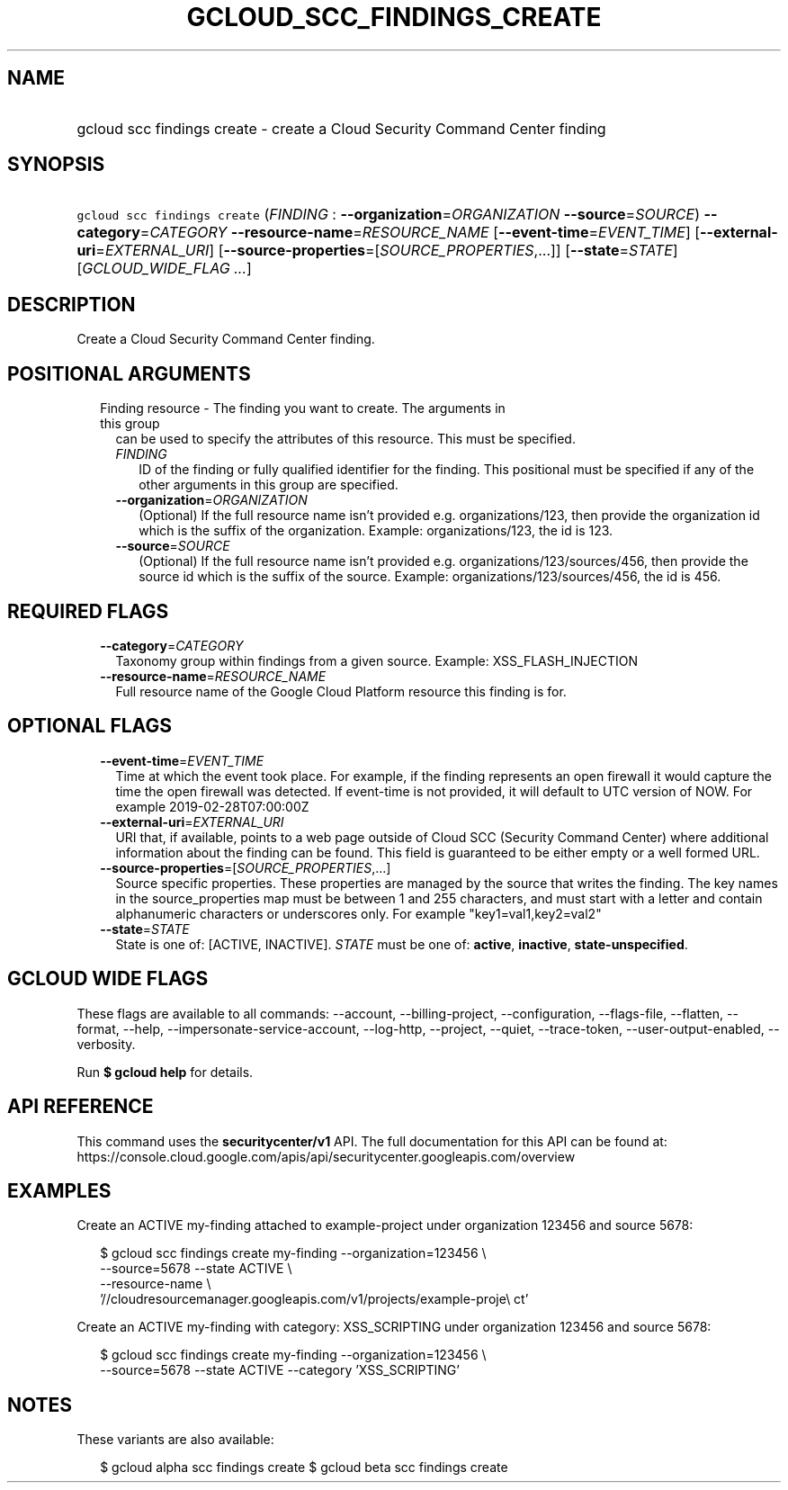 
.TH "GCLOUD_SCC_FINDINGS_CREATE" 1



.SH "NAME"
.HP
gcloud scc findings create \- create a Cloud Security Command Center finding



.SH "SYNOPSIS"
.HP
\f5gcloud scc findings create\fR (\fIFINDING\fR\ :\ \fB\-\-organization\fR=\fIORGANIZATION\fR\ \fB\-\-source\fR=\fISOURCE\fR) \fB\-\-category\fR=\fICATEGORY\fR \fB\-\-resource\-name\fR=\fIRESOURCE_NAME\fR [\fB\-\-event\-time\fR=\fIEVENT_TIME\fR] [\fB\-\-external\-uri\fR=\fIEXTERNAL_URI\fR] [\fB\-\-source\-properties\fR=[\fISOURCE_PROPERTIES\fR,...]] [\fB\-\-state\fR=\fISTATE\fR] [\fIGCLOUD_WIDE_FLAG\ ...\fR]



.SH "DESCRIPTION"

Create a Cloud Security Command Center finding.



.SH "POSITIONAL ARGUMENTS"

.RS 2m
.TP 2m

Finding resource \- The finding you want to create. The arguments in this group
can be used to specify the attributes of this resource. This must be specified.

.RS 2m
.TP 2m
\fIFINDING\fR
ID of the finding or fully qualified identifier for the finding. This positional
must be specified if any of the other arguments in this group are specified.

.TP 2m
\fB\-\-organization\fR=\fIORGANIZATION\fR
(Optional) If the full resource name isn't provided e.g. organizations/123, then
provide the organization id which is the suffix of the organization. Example:
organizations/123, the id is 123.

.TP 2m
\fB\-\-source\fR=\fISOURCE\fR
(Optional) If the full resource name isn't provided e.g.
organizations/123/sources/456, then provide the source id which is the suffix of
the source. Example: organizations/123/sources/456, the id is 456.


.RE
.RE
.sp

.SH "REQUIRED FLAGS"

.RS 2m
.TP 2m
\fB\-\-category\fR=\fICATEGORY\fR
Taxonomy group within findings from a given source. Example: XSS_FLASH_INJECTION

.TP 2m
\fB\-\-resource\-name\fR=\fIRESOURCE_NAME\fR
Full resource name of the Google Cloud Platform resource this finding is for.


.RE
.sp

.SH "OPTIONAL FLAGS"

.RS 2m
.TP 2m
\fB\-\-event\-time\fR=\fIEVENT_TIME\fR
Time at which the event took place. For example, if the finding represents an
open firewall it would capture the time the open firewall was detected. If
event\-time is not provided, it will default to UTC version of NOW. For example
2019\-02\-28T07:00:00Z

.TP 2m
\fB\-\-external\-uri\fR=\fIEXTERNAL_URI\fR
URI that, if available, points to a web page outside of Cloud SCC (Security
Command Center) where additional information about the finding can be found.
This field is guaranteed to be either empty or a well formed URL.

.TP 2m
\fB\-\-source\-properties\fR=[\fISOURCE_PROPERTIES\fR,...]
Source specific properties. These properties are managed by the source that
writes the finding. The key names in the source_properties map must be between 1
and 255 characters, and must start with a letter and contain alphanumeric
characters or underscores only. For example "key1=val1,key2=val2"

.TP 2m
\fB\-\-state\fR=\fISTATE\fR
State is one of: [ACTIVE, INACTIVE]. \fISTATE\fR must be one of: \fBactive\fR,
\fBinactive\fR, \fBstate\-unspecified\fR.


.RE
.sp

.SH "GCLOUD WIDE FLAGS"

These flags are available to all commands: \-\-account, \-\-billing\-project,
\-\-configuration, \-\-flags\-file, \-\-flatten, \-\-format, \-\-help,
\-\-impersonate\-service\-account, \-\-log\-http, \-\-project, \-\-quiet,
\-\-trace\-token, \-\-user\-output\-enabled, \-\-verbosity.

Run \fB$ gcloud help\fR for details.



.SH "API REFERENCE"

This command uses the \fBsecuritycenter/v1\fR API. The full documentation for
this API can be found at:
https://console.cloud.google.com/apis/api/securitycenter.googleapis.com/overview



.SH "EXAMPLES"

Create an ACTIVE my\-finding attached to example\-project under organization
123456 and source 5678:

.RS 2m
$ gcloud scc findings create my\-finding \-\-organization=123456 \e
    \-\-source=5678 \-\-state ACTIVE \e
    \-\-resource\-name \e
    '//cloudresourcemanager.googleapis.com/v1/projects/example\-proje\e
ct'
.RE

Create an ACTIVE my\-finding with category: XSS_SCRIPTING under organization
123456 and source 5678:

.RS 2m
$ gcloud scc findings create my\-finding \-\-organization=123456 \e
    \-\-source=5678 \-\-state ACTIVE \-\-category 'XSS_SCRIPTING'
.RE



.SH "NOTES"

These variants are also available:

.RS 2m
$ gcloud alpha scc findings create
$ gcloud beta scc findings create
.RE

